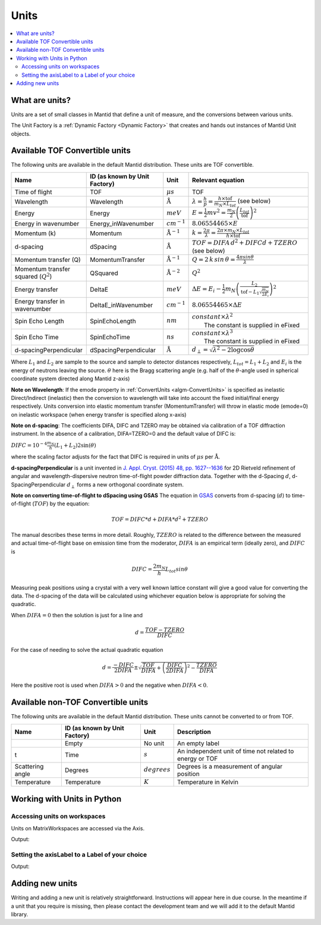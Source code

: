 .. _Unit Factory:

=====
Units
=====

.. contents::
  :local:

What are units?
---------------

Units are a set of small classes in Mantid that define a unit of measure, and the conversions between various units.

The Unit Factory is a :ref:`Dynamic Factory <Dynamic Factory>` that creates
and hands out instances of Mantid Unit objects.

Available TOF Convertible units
-------------------------------

The following units are available in the default Mantid distribution. These units are TOF convertible.

+-------------------------------------------+---------------------------------+-----------------------------+------------------------------------------------------------------------------------------------------------------+
| Name                                      | ID (as known by Unit Factory)   | Unit                        | Relevant equation                                                                                                |
+===========================================+=================================+=============================+==================================================================================================================+
| Time of flight                            | TOF                             | :math:`\mu s`               | TOF                                                                                                              |
+-------------------------------------------+---------------------------------+-----------------------------+------------------------------------------------------------------------------------------------------------------+
| Wavelength                                | Wavelength                      | :math:`\mathrm{\AA}`        | :math:`\lambda = \frac{h}{p} = \frac{h \times \mathrm{tof}}{m_N \times L_{tot}}` (see below)                     |
+-------------------------------------------+---------------------------------+-----------------------------+------------------------------------------------------------------------------------------------------------------+
| Energy                                    | Energy                          | :math:`meV`                 | :math:`E = \frac{1}{2} mv^2 = \frac{m_N}{2} \left ( \frac{L_{tot}}{\mathrm{tof}} \right )^2`                     |
+-------------------------------------------+---------------------------------+-----------------------------+------------------------------------------------------------------------------------------------------------------+
| Energy in wavenumber                      | Energy\_inWavenumber            | :math:`cm^{-1}`             | :math:`8.06554465 \times E`                                                                                      |
+-------------------------------------------+---------------------------------+-----------------------------+------------------------------------------------------------------------------------------------------------------+
| Momentum (k)                              | Momentum                        | :math:`\mathrm{\AA}^{-1}`   | :math:`k = \frac{2 \pi }{\lambda}=\frac{2 \pi \times m_N \times L_{tot}}{h \times \mathrm{tof}}`                 |
+-------------------------------------------+---------------------------------+-----------------------------+------------------------------------------------------------------------------------------------------------------+
| d-spacing                                 | dSpacing                        | :math:`\mathrm{\AA}`        | :math:`TOF = DIFA \, d^2 + DIFC d + TZERO` (see below)                                                           |
+-------------------------------------------+---------------------------------+-----------------------------+------------------------------------------------------------------------------------------------------------------+
| Momentum transfer (Q)                     | MomentumTransfer                | :math:`\mathrm{\AA}^{-1}`   | :math:`Q = 2 \, k \, sin \, \theta = \frac{4 \pi sin \theta}{\lambda}`                                           |
+-------------------------------------------+---------------------------------+-----------------------------+------------------------------------------------------------------------------------------------------------------+
| Momentum transfer squared (:math:`Q^2`)   | QSquared                        | :math:`\mathrm{\AA}^{-2}`   | :math:`Q^2 \frac{}{}`                                                                                            |
+-------------------------------------------+---------------------------------+-----------------------------+------------------------------------------------------------------------------------------------------------------+
| Energy transfer                           | DeltaE                          | :math:`meV`                 | :math:`\Delta E = E_{i}-\frac{1}{2}m_N \left ( \frac{L_2}{\mathrm{tof}-L_1\sqrt{\frac{m_N}{2E_i}}} \right )^2`   |
+-------------------------------------------+---------------------------------+-----------------------------+------------------------------------------------------------------------------------------------------------------+
| Energy transfer in wavenumber             | DeltaE\_inWavenumber            | :math:`cm^{-1}`             | :math:`8.06554465 \times \Delta E`                                                                               |
+-------------------------------------------+---------------------------------+-----------------------------+------------------------------------------------------------------------------------------------------------------+
| Spin Echo Length                          | SpinEchoLength                  | :math:`nm`                  | | :math:`constant \times \lambda^2`                                                                              |
|                                           |                                 |                             | |  The constant is supplied in eFixed                                                                            |
+-------------------------------------------+---------------------------------+-----------------------------+------------------------------------------------------------------------------------------------------------------+
| Spin Echo Time                            | SpinEchoTime                    | :math:`ns`                  | | :math:`constant \times \lambda^3`                                                                              |
|                                           |                                 |                             | |  The constant is supplied in eFixed                                                                            |
+-------------------------------------------+---------------------------------+-----------------------------+------------------------------------------------------------------------------------------------------------------+
| d-spacingPerpendicular                    | dSpacingPerpendicular           | :math:`\mathrm{\AA}`        | :math:`d_{\perp} = \sqrt{\lambda^2 - 2\log\cos\theta}`                                                           |
+-------------------------------------------+---------------------------------+-----------------------------+------------------------------------------------------------------------------------------------------------------+


Where :math:`L_1` and :math:`L_2` are sample to the source and sample to
detector distances respectively, :math:`L_{tot} = L_1+L_2` and
:math:`E_i` is the energy of neutrons leaving the source. :math:`\theta`
here is the Bragg scattering angle (e.g. half of the
:math:`\theta`-angle used in spherical coordinate system directed along
Mantid z-axis)

**Note on Wavelength**: If the emode property in
:ref:`ConvertUnits <algm-ConvertUnits>`
is specified as inelastic Direct/Indirect (inelastic) then the
conversion to wavelength will take into account the fixed initial/final
energy respectively. Units conversion into elastic momentum transfer
(MomentumTransfer) will throw in elastic mode (emode=0) on inelastic
workspace (when energy transfer is specified along x-axis)

**Note on d-spacing**: The coefficients DIFA, DIFC and TZERO may be obtained
via calibration of a TOF diffraction instrument. In the absence of a calibration,
DIFA=TZERO=0 and the default value of DIFC is:

:math:`DIFC = 10^{-4} \frac{m_N}{h} (L_1 + L_2) 2 \sin(\theta)`

where the scaling factor adjusts for the fact that DIFC is required in units
of :math:`\mu s` per :math:`\mathrm{\AA}`.

**d-spacingPerpendicular** is a unit invented in `J. Appl. Cryst. (2015) 48, pp. 1627--1636 <https://doi.org/10.1107/S1600576715016520>`_ for 2D Rietveld refinement
of angular and wavelength-dispersive neutron time-of-flight powder diffraction data. Together with the d-Spacing :math:`d`,
d-SpacingPerpendicular :math:`d_{\perp}` forms a new orthogonal coordinate system.

**Note on converting time-of-flight to dSpacing using GSAS**
The equation in `GSAS
<https://subversion.xor.aps.anl.gov/trac/pyGSAS>`_ converts from
d-spacing (:math:`d`) to time-of-flight (:math:`TOF`) by the equation:

.. math:: TOF = DIFC * d + DIFA * d^2 + TZERO

The manual describes these terms in more detail. Roughly,
:math:`TZERO` is related to the difference between the measured and
actual time-of-flight base on emission time from the moderator, :math:`DIFA` is an empirical term (ideally zero), and :math:`DIFC` is

.. math:: DIFC = \frac{2m_N}{h} L_{tot} sin \theta

Measuring peak positions using a crystal with a very well known
lattice constant will give a good value for converting the data. The
d-spacing of the data will be calculated using whichever equation
below is appropriate for solving the quadratic.

When :math:`DIFA = 0` then the solution is just for a line and

.. math:: d = \frac{TOF - TZERO}{DIFC}

For the case of needing to solve the actual quadratic equation

.. math:: d = \frac{-DIFC}{2 DIFA} \pm \sqrt{\frac{TOF}{DIFA} + \left(\frac{DIFC}{2 DIFA}\right)^2 - \frac{TZERO}{DIFA}}

Here the positive root is used when :math:`DIFA > 0` and the negative
when :math:`DIFA < 0`.

Available non-TOF Convertible units
-----------------------------------

The following units are available in the default Mantid distribution. These units cannot be converted to or from TOF.

+-------------------------------------------+---------------------------------+-----------------------------+------------------------------------------------------------------------------------------------------------------+
| Name                                      | ID (as known by Unit Factory)   | Unit                        | Description                                                                                                      |
+===========================================+=================================+=============================+==================================================================================================================+
|                                           | Empty                           | No unit                     | An empty label                                                                                                   |
+-------------------------------------------+---------------------------------+-----------------------------+------------------------------------------------------------------------------------------------------------------+
| t                                         | Time                            | :math:`s`                   | An independent unit of time not related to energy or TOF                                                         |
+-------------------------------------------+---------------------------------+-----------------------------+------------------------------------------------------------------------------------------------------------------+
| Scattering angle                          | Degrees                         | :math:`degrees`             | Degrees is a measurement of angular position                                                                     |
+-------------------------------------------+---------------------------------+-----------------------------+------------------------------------------------------------------------------------------------------------------+
| Temperature                               | Temperature                     | :math:`K`                   | Temperature in Kelvin                                                                                            |
+-------------------------------------------+---------------------------------+-----------------------------+------------------------------------------------------------------------------------------------------------------+


Working with Units in Python
----------------------------

Accessing units on workspaces
#############################

Units on MatrixWorkspaces are accessed via the Axis.

.. testcode:: UnitWorkspaceAxes


  ws = CreateSampleWorkspace()
  for i in range(ws.axes()):
      axis = ws.getAxis(i)
      print("Axis {0} is a {1}{2}{3}".format(i,
                                             "Spectrum Axis" if axis.isSpectra() else "",
                                             "Text Axis" if axis.isText() else "",
                                             "Numeric Axis" if axis.isNumeric() else ""))

      unit = axis.getUnit()
      print("\t caption:{0}".format(unit.caption()))
      print("\t symbol:{0}".format(unit.symbol()))

Output:

.. testoutput:: UnitWorkspaceAxes
  :options: +NORMALIZE_WHITESPACE

  Axis 0 is a Numeric Axis
     caption:Time-of-flight
     symbol:microsecond
  Axis 1 is a Spectrum Axis
     caption:Spectrum
     symbol:


Setting the axisLabel to a Label of your choice
###############################################


.. testcode:: UnitAxesLabel

  ws = CreateSampleWorkspace()
  axis = ws.getAxis(1)
  # Create a new axis
  axis.setUnit("Label").setLabel('Temperature', 'K')

  unit = axis.getUnit()
  print("New caption:{0}".format(unit.caption()))
  print("New symbol:{0}".format(unit.symbol()))

Output:

.. testoutput:: UnitAxesLabel
  :options: +ELLIPSIS,+NORMALIZE_WHITESPACE

  New caption:Temperature
  New symbol:K


Adding new units
----------------

Writing and adding a new unit is relatively straightforward.
Instructions will appear here in due course. In the meantime if a unit
that you require is missing, then please contact the development team
and we will add it to the default Mantid library.



.. categories:: Concepts
